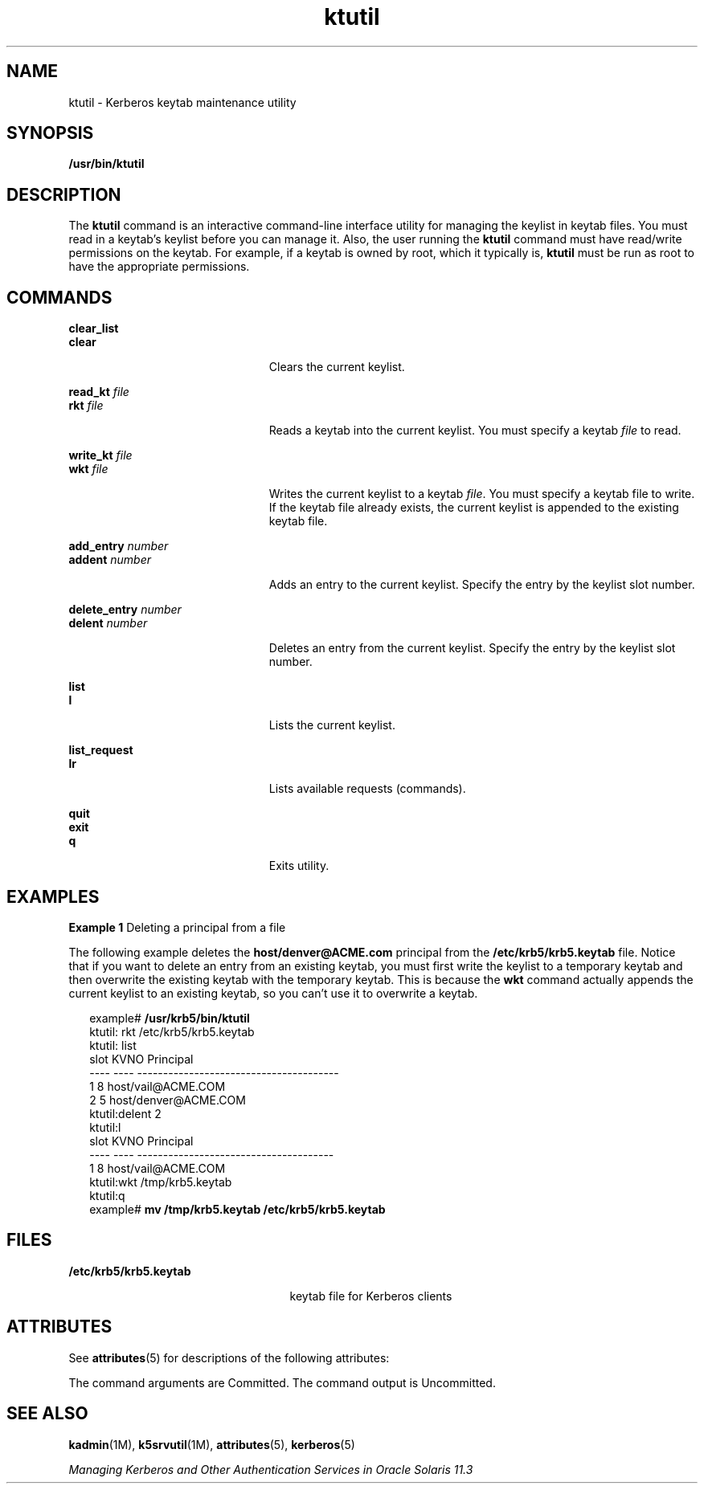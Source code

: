 '\" te
.\" Copyright 1987, 1989 by the Student Information Processing Board of the Massachusetts Institute of Technology.  For copying and distribution information,  please see the file kerberosv5/mit-sipb-copyright.h.
.\" Portions Copyright (c) 2006, 2015, Oracle and/or its affiliates.          All rights reserved.
.TH ktutil 1 "06 Apr 2015" "SunOS 5.11" "User Commands"
.SH NAME
ktutil \- Kerberos keytab maintenance utility
.SH SYNOPSIS
.LP
.nf
\fB/usr/bin/ktutil\fR 
.fi

.SH DESCRIPTION
.sp
.LP
The \fBktutil\fR command is an interactive command-line interface utility for managing  the keylist in keytab files. You must read in a keytab's keylist  before you can manage it. Also, the user running the \fBktutil\fR command must have read/write permissions on the keytab. For example, if a keytab is owned by root, which it typically is, \fBktutil\fR must be run as root to have the appropriate permissions.
.SH COMMANDS
.sp
.ne 2
.mk
.na
\fB\fBclear_list\fR\fR
.ad
.br
.na
\fB\fBclear\fR\fR
.ad
.RS 23n
.rt  
Clears the current keylist.
.RE

.sp
.ne 2
.mk
.na
\fB\fBread_kt\fR \fIfile\fR\fR
.ad
.br
.na
\fB\fBrkt\fR \fIfile\fR\fR
.ad
.RS 23n
.rt  
Reads a keytab into the current keylist. You must specify a keytab \fIfile\fR to read.
.RE

.sp
.ne 2
.mk
.na
\fB\fBwrite_kt\fR \fIfile\fR\fR
.ad
.br
.na
\fB\fBwkt\fR \fIfile\fR\fR
.ad
.RS 23n
.rt  
Writes the current keylist to a keytab \fIfile\fR. You must specify a keytab file to write. If the keytab file already exists, the current keylist is appended to the existing keytab file.
.RE

.sp
.ne 2
.mk
.na
\fB\fBadd_entry\fR \fInumber\fR\fR
.ad
.br
.na
\fB\fBaddent\fR \fInumber\fR\fR
.ad
.RS 23n
.rt  
Adds an entry to the current keylist. Specify the entry by the keylist slot number.
.RE

.sp
.ne 2
.mk
.na
\fB\fBdelete_entry\fR \fInumber\fR\fR
.ad
.br
.na
\fB\fBdelent\fR \fInumber\fR\fR
.ad
.RS 23n
.rt  
Deletes an entry from the current keylist. Specify the entry by the keylist slot number.
.RE

.sp
.ne 2
.mk
.na
\fB\fBlist\fR\fR
.ad
.br
.na
\fB\fBl\fR\fR
.ad
.RS 23n
.rt  
Lists the current keylist.
.RE

.sp
.ne 2
.mk
.na
\fB\fBlist_request\fR\fR
.ad
.br
.na
\fB\fBlr\fR\fR
.ad
.RS 23n
.rt  
Lists available requests (commands).
.RE

.sp
.ne 2
.mk
.na
\fB\fBquit\fR\fR
.ad
.br
.na
\fB\fBexit\fR\fR
.ad
.br
.na
\fB\fBq\fR\fR
.ad
.RS 23n
.rt  
Exits utility.
.RE

.SH EXAMPLES
.LP
\fBExample 1 \fRDeleting a principal from a file
.sp
.LP
The following example deletes the \fBhost/denver@ACME.com\fR principal from the \fB/etc/krb5/krb5.keytab\fR file. Notice that if you want to delete an entry from an existing keytab, you must first write the keylist to a temporary keytab and then overwrite the existing keytab with the temporary keytab. This is because the \fBwkt\fR command actually appends the current keylist to an existing keytab, so you can't use it to overwrite a keytab.

.sp
.in +2
.nf
example# \fB/usr/krb5/bin/ktutil\fR
    ktutil: rkt /etc/krb5/krb5.keytab
    ktutil: list
slot KVNO Principal
---- ---- ---------------------------------------
   1    8 host/vail@ACME.COM
   2    5 host/denver@ACME.COM
    ktutil:delent 2
    ktutil:l
slot KVNO Principal
---- ---- --------------------------------------
   1    8 host/vail@ACME.COM
    ktutil:wkt /tmp/krb5.keytab
    ktutil:q
example# \fBmv /tmp/krb5.keytab /etc/krb5/krb5.keytab\fR
.fi
.in -2
.sp

.SH FILES
.sp
.ne 2
.mk
.na
\fB\fB/etc/krb5/krb5.keytab\fR\fR
.ad
.RS 25n
.rt  
keytab file for Kerberos clients
.RE

.SH ATTRIBUTES
.sp
.LP
See \fBattributes\fR(5) for descriptions of the following attributes:
.sp

.sp
.TS
tab() box;
cw(2.75i) |cw(2.75i) 
lw(2.75i) |lw(2.75i) 
.
ATTRIBUTE TYPEATTRIBUTE VALUE
_
Availabilityservice/security/kerberos-5
_
Interface StabilitySee below.
.TE

.sp
.LP
The command arguments are Committed. The command output is Uncommitted.
.SH SEE ALSO
.sp
.LP
\fBkadmin\fR(1M), \fBk5srvutil\fR(1M), \fBattributes\fR(5), \fBkerberos\fR(5) 
.sp
.LP
\fIManaging Kerberos and Other Authentication Services in Oracle Solaris 11.3\fR
